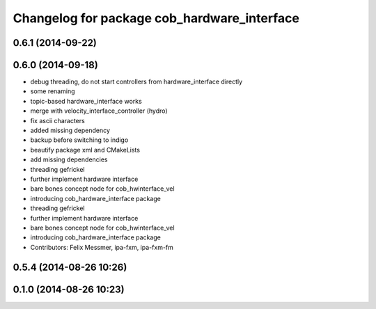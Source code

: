 ^^^^^^^^^^^^^^^^^^^^^^^^^^^^^^^^^^^^^^^^^^^^
Changelog for package cob_hardware_interface
^^^^^^^^^^^^^^^^^^^^^^^^^^^^^^^^^^^^^^^^^^^^

0.6.1 (2014-09-22)
------------------

0.6.0 (2014-09-18)
------------------
* debug threading, do not start controllers from hardware_interface directly
* some renaming
* topic-based hardware_interface works
* merge with velocity_interface_controller (hydro)
* fix ascii characters
* added missing dependency
* backup before switching to indigo
* beautify package xml and CMakeLists
* add missing dependencies
* threading gefrickel
* further implement hardware interface
* bare bones concept node for cob_hwinterface_vel
* introducing cob_hardware_interface package
* threading gefrickel
* further implement hardware interface
* bare bones concept node for cob_hwinterface_vel
* introducing cob_hardware_interface package
* Contributors: Felix Messmer, ipa-fxm, ipa-fxm-fm

0.5.4 (2014-08-26 10:26)
------------------------

0.1.0 (2014-08-26 10:23)
------------------------
